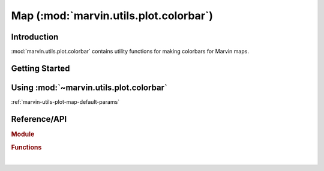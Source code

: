 .. _marvin-utils-plot-colorbar:

=======================================
Map (:mod:`marvin.utils.plot.colorbar`)
=======================================


.. _marvin-utils-plot-colorbar-intro:

Introduction
------------
:mod:`marvin.utils.plot.colorbar` contains utility functions for making colorbars for Marvin maps.


.. _marvin-utils-plot-colorbar-getting-started:

Getting Started
---------------





.. _marvin-utils-plot-colorbar-using:

Using :mod:`~marvin.utils.plot.colorbar`
----------------------------------------

:ref:`marvin-utils-plot-map-default-params`




Reference/API
-------------

.. rubric:: Module

.. autosummary:: marvin.utils.plot.colorbar

.. rubric:: Functions

.. autosummary::

    marvin.utils.plot.colorbar.cmap_discretize
    marvin.utils.plot.colorbar.draw_colorbar
    marvin.utils.plot.colorbar.get_cmap_rgb
    marvin.utils.plot.colorbar.linearlab
    marvin.utils.plot.colorbar.linearlab_filename
    marvin.utils.plot.colorbar.one_color_cmap
    marvin.utils.plot.colorbar.output_cmap_rgb
    marvin.utils.plot.colorbar.reverse_cmap
    marvin.utils.plot.colorbar.set_cb_kws
    marvin.utils.plot.colorbar.set_cbrange
    marvin.utils.plot.colorbar.set_vmin_vmax

|